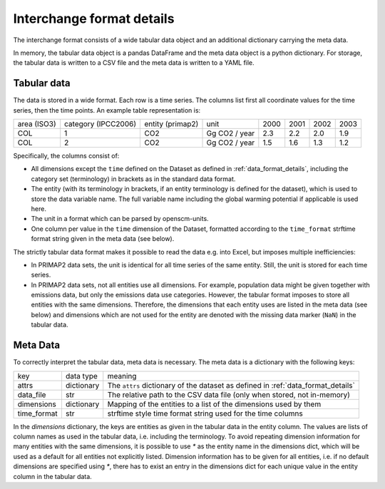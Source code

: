 ==========================
Interchange format details
==========================

The interchange format consists of a wide tabular data object and an additional
dictionary carrying the meta data.

In memory, the tabular data object is a pandas DataFrame and the meta data object
is a python dictionary.
For storage, the tabular data is written to a CSV file and the meta data is written
to a YAML file.

Tabular data
------------

The data is stored in a wide format.
Each row is a time series.
The columns list first all coordinate values for the time series, then the time points.
An example table representation is:

===========  ===================  ================  =============  ====  ====  ====  ====
area (ISO3)  category (IPCC2006)  entity (primap2)  unit           2000  2001  2002  2003
-----------  -------------------  ----------------  -------------  ----  ----  ----  ----
COL          1                    CO2               Gg CO2 / year  2.3   2.2   2.0   1.9
COL          2                    CO2               Gg CO2 / year  1.5   1.6   1.3   1.2
===========  ===================  ================  =============  ====  ====  ====  ====

Specifically, the columns consist of:

* All dimensions except the ``time`` defined on the Dataset as defined in
  :ref:`data_format_details`,
  including the category set (terminology) in brackets as in the standard data format.
* The entity (with its terminology in brackets, if an entity terminology is defined
  for the dataset), which is used to store the data variable name. The full variable
  name including the global warming potential if applicable is used here.
* The unit in a format which can be parsed by openscm-units.
* One column per value in the ``time`` dimension of the Dataset, formatted according
  to the ``time_format`` strftime format string given in the meta data (see below).

The strictly tabular data format makes it possible to read the data e.g. into Excel,
but imposes multiple inefficiencies:

* In PRIMAP2 data sets, the unit is identical for all time series of the same entity.
  Still, the unit is stored for each time series.
* In PRIMAP2 data sets, not all entities use all dimensions. For example, population
  data might be given together with emissions data, but only the emissions data use
  categories. However, the tabular format imposes to store all entities with the same
  dimensions. Therefore, the dimensions that each entity uses are listed in the
  meta data (see below) and dimensions which are not used for the entity are denoted
  with the missing data marker (``NaN``) in the tabular data.

Meta Data
---------

To correctly interpret the tabular data, meta data is necessary.
The meta data is a dictionary with the following keys:

===========  ==========  ================================================================================
key          data type   meaning
-----------  ----------  --------------------------------------------------------------------------------
attrs        dictionary  The ``attrs`` dictionary of the dataset as defined in :ref:`data_format_details`
data_file    str         The relative path to the CSV data file (only when stored, not in-memory)
dimensions   dictionary  Mapping of the entities to a list of the dimensions used by them
time_format  str         strftime style time format string used for the time columns
===========  ==========  ================================================================================

In the `dimensions` dictionary, the keys are entities as given in the tabular data in
the entity column. The values are lists of column names as used in the tabular data,
i.e. including the terminology.
To avoid repeating dimension information for many entities with the same dimensions,
it is possible to use `*` as the entity name in the dimensions dict, which will be used
as a default for all entities not explicitly listed.
Dimension information has to be given for all entities, i.e. if no default dimensions
are specified using `*`, there has to exist an entry in the dimensions dict for each
unique value in the entity column in the tabular data.
